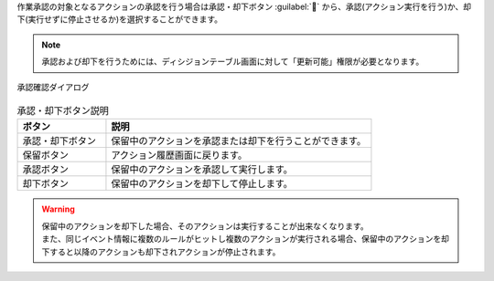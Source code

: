 | 作業承認の対象となるアクションの承認を行う場合は承認・却下ボタン :guilabel:`` から、承認(アクション実行を行う)か、却下(実行せずに停止させるか)を選択することができます。

.. note::
   | 承認および却下を行うためには、ディシジョンテーブル画面に対して「更新可能」権限が必要となります。

.. figure:: /images/ja/action_history/action_history_06.png
   :scale: 60%
   :align: center

   承認確認ダイアログ

.. csv-table:: 承認・却下ボタン説明
   :header: ボタン, 説明
   :widths: 20, 60

   承認・却下ボタン,保留中のアクションを承認または却下を行うことができます。
   保留ボタン,アクション履歴画面に戻ります。
   承認ボタン,保留中のアクションを承認して実行します。
   却下ボタン,保留中のアクションを却下して停止します。

.. warning::
   | 保留中のアクションを却下した場合、そのアクションは実行することが出来なくなります。
   | また、同じイベント情報に複数のルールがヒットし複数のアクションが実行される場合、保留中のアクションを却下すると以降のアクションも却下されアクションが停止されます。